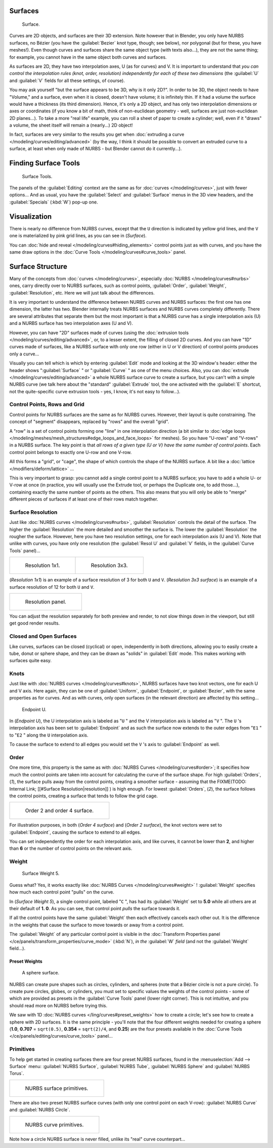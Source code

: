 
..    TODO/Review: {{review
   |im=
   image not correct
   : we can't see point labeled C (see the 2.4 version
   NurbsSurfaceWeightExample.png
   : Surface Weight 5.
   }} .


Surfaces
********

.. figure:: /images/Blender2.5NurbsSurface.jpg

   Surface.


Curves are 2D objects, and surfaces are their 3D extension. Note however that in Blender,
you only have NURBS surfaces, no Bézier (you have the :guilabel:`Bezier` knot type, though;
see below), nor polygonal (but for these, you have meshes!).
Even though curves and surfaces share the same object type (with texts also...),
they are not the same thing; for example,
you cannot have in the same object both curves and surfaces.

As surfaces are 2D, they have two interpolation axes, U (as for curves) and V.
It is important to understand that *you can control the interpolation rules (knot, order,
resolution) independently for each of these two dimensions*
(the :guilabel:`U` and :guilabel:`V` fields for all these settings, of course).

You may ask yourself "but the surface appears to be 3D, why is it only 2D?".
In order to be 3D, the object needs to have "Volume," and a surface, even when it is closed,
doesn't have volume; it is infinitely thin.
If it had a volume the surface would have a thickness (its third dimension). Hence,
it's only a 2D object, and has only two interpolation dimensions or axes or coordinates
(if you know a bit of math, think of non-euclidean geometry - well,
surfaces are just non-euclidean 2D planes...). To take a more "real life" example,
you can roll a sheet of paper to create a cylinder; well, even if it "draws" a volume,
the sheet itself will remain a (nearly...) 2D object!

In fact, surfaces are very similar to the results you get when :doc:`extruding a curve </modeling/curves/editing/advanced>` (by the way, I think it should be possible to convert an extruded curve to a surface, at least when only made of NURBS - but Blender cannot do it currently...).


Finding Surface Tools
*********************

.. figure:: /images/NurbsSurfaceTools.jpg

   Surface Tools.


The panels of the :guilabel:`Editing` context are the same as for :doc:`curves </modeling/curves>`, just with fewer options... And as usual, you have the :guilabel:`Select` and :guilabel:`Surface` menus in the 3D view headers, and the :guilabel:`Specials` (:kbd:`W`) pop-up one.


Visualization
*************

There is nearly no difference from NURBS curves,
except that the ``U`` direction is indicated by yellow grid lines,
and the ``V`` one is materialized by pink grid lines, as you can see in
(*Surface*).

You can :doc:`hide and reveal </modeling/curves#hiding_elements>` control points just as with curves, and you have the same draw options in the :doc:`Curve Tools </modeling/curves#curve_tools>` panel.


Surface Structure
*****************

Many of the concepts from :doc:`curves </modeling/curves>`, especially :doc:`NURBS </modeling/curves#nurbs>` ones, carry directly over to NURBS surfaces, such as control points, :guilabel:`Order`, :guilabel:`Weight`, :guilabel:`Resolution`, etc. Here we will just talk about the differences.

It is very important to understand the difference between NURBS curves and NURBS surfaces:
the first one has one dimension, the latter has two.
Blender internally treats NURBS surfaces and NURBS curves completely differently. There are
several attributes that separate them but the most important is that a NURBS curve has a
single interpolation axis (U) and a NURBS surface has two interpolation axes (U and V).

However, you can have "2D" surfaces made of curves (using the :doc:`extrusion tools </modeling/curves/editing/advanced>`, or, to a lesser extent, the filling of closed 2D curves. And you can have "1D" curves made of surfaces, like a NURBS surface with only one row (either in U or V direction) of control points produces only a curve...

Visually you can tell which is which by entering :guilabel:`Edit` mode and looking at the 3D window's header: either the header shows "\ :guilabel:`Surface` " or "\ :guilabel:`Curve` " as one of the menu choices. Also, you can :doc:`extrude </modeling/curves/editing/advanced>` a whole NURBS surface curve to create a surface, but you can't with a simple NURBS curve (we talk here about the "standard" :guilabel:`Extrude` tool, the one activated with the :guilabel:`E` shortcut, not the quite-specific curve extrusion tools - yes, I know, it's not easy to follow...).


Control Points, Rows and Grid
=============================

Control points for NURBS surfaces are the same as for NURBS curves. However,
their layout is quite constraining. The concept of "segment" disappears,
replaced by "rows" and the overall "grid".

A "row" is a set of control points forming one "line" in one interpolation direction (a bit similar to :doc:`edge loops </modeling/meshes/mesh_structures#edge_loops_and_face_loops>` for meshes). So you have "U-rows" and "V-rows" in a NURBS surface. The key point is that *all rows of a given type (U or V) have the same number of control points*. Each control point belongs to exactly one U-row and one V-row.

All this forms a "grid", or "cage", the shape of which controls the shape of the NURBS surface. A bit like a :doc:`lattice </modifiers/deform/lattice>` ...

This is very important to grasp: you cannot add a single control point to a NURBS surface;
you have to add a whole U- or V-row at once (in practice,
you will usually use the Extrude tool, or perhaps the Duplicate one, to add those...),
containing exactly the same number of points as the others. This also means that you will only
be able to "merge" different pieces of surfaces if at least one of their rows match together.


Surface Resolution
==================

Just like :doc:`NURBS curves </modeling/curves#nurbs>`, :guilabel:`Resolution` controls the detail of the surface. The higher the :guilabel:`Resolution` the more detailed and smoother the surface is. The lower the :guilabel:`Resolution` the rougher the surface. However, here you have two resolution settings, one for each interpolation axis (U and V). Note that unlike with curves, you have only one resolution (the :guilabel:`Resol U` and :guilabel:`V` fields, in the :guilabel:`Curve Tools` panel)...


+-----------------------------------------------+-----------------------------------------------+
+.. figure:: /images/NurbsSurface1Resolution.jpg|.. figure:: /images/NurbsSurface3Resolution.jpg+
+                                               |                                               +
+   Resolution 1x1.                             |   Resolution 3x3.                             +
+-----------------------------------------------+-----------------------------------------------+


(*Resolution 1x1*) is an example of a surface resolution of 3 for both ``U`` and ``V``. (*Resolution 3x3 surface*) is an example of a surface resolution of 12 for both ``U`` and ``V``.


+---------------------------------------------+
+.. figure:: /images/NurbsSurfaceResoltion.jpg+
+                                             +
+   Resolution panel.                         +
+---------------------------------------------+


You can adjust the resolution separately for both preview and render,
to not slow things down in the viewport, but still get good render results.


Closed and Open Surfaces
========================

Like curves, surfaces can be closed (cyclical) or open, independently in both directions,
allowing you to easily create a tube, donut or sphere shape,
and they can be drawn as "solids" in :guilabel:`Edit` mode.
This makes working with surfaces quite easy.


Knots
=====

Just like with :doc:`NURBS curves </modeling/curves#knots>`, NURBS surfaces have two knot vectors, one for each U and V axis. Here again, they can be one of :guilabel:`Uniform`, :guilabel:`Endpoint`, or :guilabel:`Bezier`, with the same properties as for curves. And as with curves, only open surfaces (in the relevant direction) are affected by this setting...


.. figure:: /images/Manual-Part-II-Surfaces-Endpoint-U-Ex.jpg

   Endpoint U.


In (*Endpoint U*), the U interpolation axis is labeled as "\ ``U`` " and the V
interpolation axis is labeled as "\ ``V`` ". The ``U`` 's interpolation axis has
been set to :guilabel:`Endpoint` and as such the surface now extends to the outer edges from
"\ ``E1`` " to "\ ``E2`` " along the ``U`` interpolation axis.

To cause the surface to extend to all edges you would set the ``V`` 's axis to
:guilabel:`Endpoint` as well.


Order
=====

One more time, this property is the same as with :doc:`NURBS Curves </modeling/curves#order>`; it specifies how much the control points are taken into account for calculating the curve of the surface shape. For high :guilabel:`Orders`, (*1*), the surface pulls away from the control points, creating a smoother surface - assuming that the
FIXME(TODO: Internal Link;
[[#Surface Resolution|resolution]]
) is high enough. For lowest :guilabel:`Orders`, (*2*), the surface follows the control points, creating a surface that tends to follow the grid cage.


+------------------------------------------------+
+.. figure:: /images/NurbsSurfaceOrderExample.jpg+
+                                                +
+   Order 2 and order 4 surface.                 +
+------------------------------------------------+


For illustration purposes, in both (*Order 4 surface*) and (*Order 2 surface*),
the knot vectors were set to :guilabel:`Endpoint`, causing the surface to extend to all edges.

You can set independently the order for each interpolation axis, and like curves,
it cannot be lower than **2**,
and higher than **6** or the number of control points on the relevant axis.


Weight
======

.. figure:: /images/NurbsSurfaceWeightExample.jpg
   :width: 600px
   :figwidth: 600px

   Surface Weight 5.


Guess what? Yes, it works exactly like :doc:`NURBS Curves </modeling/curves#weight>` ! :guilabel:`Weight` specifies how much each control point "pulls" on the curve.

In (*Surface Weight 5*), a single control point, labeled "\ ``C`` ",
has had its :guilabel:`Weight` set to **5.0** while all others are at their default of **1.
0**. As you can see, that control point *pulls* the surface towards it.

If all the control points have the same :guilabel:`Weight` then each effectively cancels each
other out. It is the difference in the weights that cause the surface to move towards or away
from a control point.

The :guilabel:`Weight` of any particular control point is visible in the :doc:`Transform Properties panel </ce/panels/transform_properties/curve_mode>` (:kbd:`N`), *in the* :guilabel:`W` *field* (and not the :guilabel:`Weight` field...).


Preset Weights
--------------

.. figure:: /images/NurbsSurfaceSphere.jpg
   :width: 250px
   :figwidth: 250px

   A sphere surface.


NURBS can create pure shapes such as circles, cylinders, and spheres
(note that a Bézier circle is not a pure circle). To create pure circles, globes,
or cylinders, you must set to specific values the weights of the control points - some of
which are provided as presets in the :guilabel:`Curve Tools` panel (lower right corner).
This is not intuitive, and you should read more on NURBS before trying this.

We saw with 1D :doc:`NURBS curves </ling/curves#preset_weights>` how to create a circle; let's see how to create a sphere with 2D surfaces. It is the same principle - you'll note that the four different weights needed for creating a sphere (**1.0**, **0.707** = ``sqrt(0.5)``, **0.354** = ``sqrt(2)/4``, and **0.25**) are the four presets available in the :doc:`Curve Tools </ce/panels/editing/curves/curve_tools>` panel...


Primitives
==========

To help get started in creating surfaces there are four preset NURBS surfaces,
found in the :menuselection:`Add --> Surface` menu: :guilabel:`NURBS Surface`, :guilabel:`NURBS Tube`,
:guilabel:`NURBS Sphere` and :guilabel:`NURBS Torus`.


+---------------------------------------+
+.. figure:: /images/NurbsPrimitives.jpg+
+                                       +
+   NURBS surface primitives.           +
+---------------------------------------+


There are also two preset NURBS surface curves (with only one control point on each V-row):
:guilabel:`NURBS Curve` and :guilabel:`NURBS Circle`.


+--------------------------------------------+
+.. figure:: /images/NurbsCurvePrimitives.jpg+
+                                            +
+   NURBS curve primitives.                  +
+--------------------------------------------+

Note how a circle NURBS surface is never filled, unlike its "real" curve counterpart...


